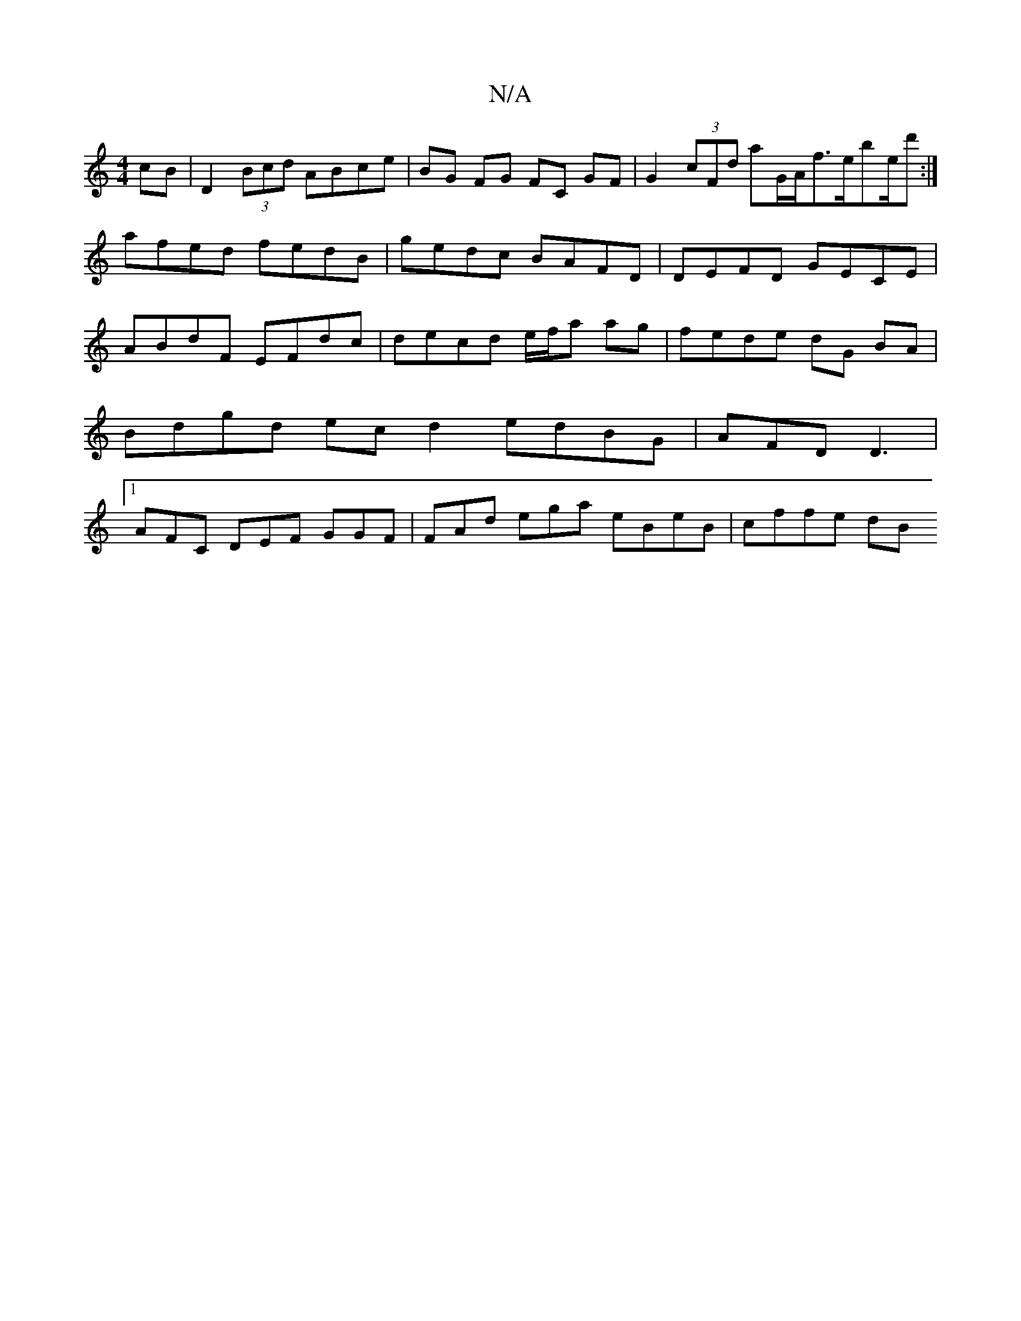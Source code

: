 X:1
T:N/A
M:4/4
R:N/A
K:Cmajor
cB | D2 (3Bcd ABce | BG FG FC GF | G2 (3cFd aG/A/f3/2e/be/2d':|
afed fedB | gedc BAFD | DEFD GECE |
ABdF EFdc | decd e/f/a ag | fede dG BA | Bdgd ec d2 edBG | AFD D3|1 AFC DEF GGF|FAd ega eBeB|cffe dB